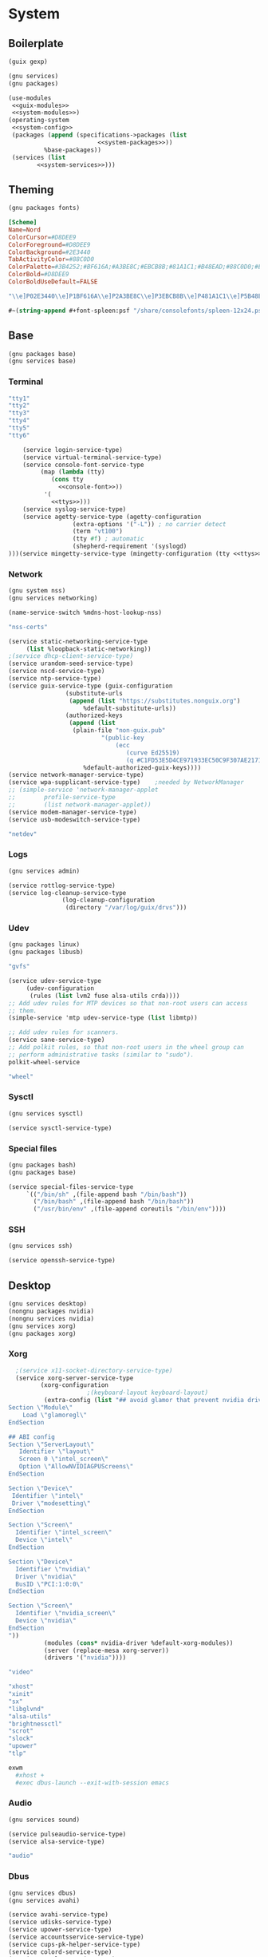 * System
** Boilerplate
#+begin_src scheme :noweb-ref guix-modules
  (guix gexp)
#+end_src
#+begin_src scheme :noweb-ref system-modules
  (gnu services)
  (gnu packages)
#+end_src  
#+begin_src scheme :tangle system.scm :noweb yes
  (use-modules
   <<guix-modules>>
   <<system-modules>>)
  (operating-system
   <<system-config>>
   (packages (append (specifications->packages (list
					       <<system-packages>>))
		    %base-packages))
   (services (list
	      <<system-services>>)))
#+end_src
** Theming
#+begin_src scheme :noweb-ref system-modules
  (gnu packages fonts)
#+end_src
#+begin_src conf :tangle ~/.local/share/xfce4/terminal/colorschemes/nord.theme :mkdirp yes
[Scheme]
Name=Nord
ColorCursor=#D8DEE9
ColorForeground=#D8DEE9
ColorBackground=#2E3440
TabActivityColor=#88C0D0
ColorPalette=#3B4252;#BF616A;#A3BE8C;#EBCB8B;#81A1C1;#B48EAD;#88C0D0;#E5E9F0;#4C566A;#BF616A;#A3BE8C;#EBCB8B;#81A1C1;#B48EAD;#8FBCBB;#ECEFF4
ColorBold=#D8DEE9
ColorBoldUseDefault=FALSE
#+end_src
#+begin_src scheme :noweb-ref nord-tty
"\\e]P02E3440\\e]P1BF616A\\e]P2A3BE8C\\e]P3EBCB8B\\e]P481A1C1\\e]P5B48EAD\\e]P688C0D0\\e]P7E5E9F0\\e]P84C566A\\e]P9BF616A\\e]PAA3BE8C\\e]PBEBCB8B\\e]PCB48EAD\\e]PD8FBCBB\\e]PEECEFF4"
#+end_src
#+begin_src scheme :noweb-ref console-font
  #~(string-append #+font-spleen:psf "/share/consolefonts/spleen-12x24.psfu")
#+end_src
** Base
#+begin_src scheme :noweb-ref system-modules
  (gnu packages base)
  (gnu services base)
#+end_src
*** Terminal
#+begin_src scheme :noweb-ref ttys
  "tty1"
  "tty2"
  "tty3"
  "tty4"
  "tty5"
  "tty6"
#+end_src
#+begin_src scheme :noweb-ref system-services :noweb yes :noweb-
    (service login-service-type)
    (service virtual-terminal-service-type)
    (service console-font-service-type
	     (map (lambda (tty)
		    (cons tty
			  <<console-font>>))
		  '(
		    <<ttys>>)))
    (service syslog-service-type)
    (service agetty-service-type (agetty-configuration
				  (extra-options '("-L")) ; no carrier detect
				  (term "vt100")
				  (tty #f) ; automatic
				  (shepherd-requirement '(syslogd)
)))(service mingetty-service-type (mingetty-configuration (tty <<ttys>>)))
#+end_src
*** Network
#+BEGIN_SRC scheme :noweb-ref system-modules
  (gnu system nss)
  (gnu services networking)
#+END_SRC
#+BEGIN_SRC scheme :noweb-ref system-config
  (name-service-switch %mdns-host-lookup-nss)
#+END_SRC
#+BEGIN_SRC scheme :noweb-ref system-packages
  "nss-certs"
#+END_SRC  
#+begin_src scheme :noweb-ref system-services
  (service static-networking-service-type
	   (list %loopback-static-networking))
  ;(service dhcp-client-service-type)
  (service urandom-seed-service-type)
  (service nscd-service-type)
  (service ntp-service-type)
  (service guix-service-type (guix-configuration
			      (substitute-urls
			       (append (list "https://substitutes.nonguix.org")
				       %default-substitute-urls))
			      (authorized-keys
			       (append (list 
					(plain-file "non-guix.pub"
						    "(public-key 
							    (ecc 
							       (curve Ed25519)
							       (q #C1FD53E5D4CE971933EC50C9F307AE2171A2D3B52C804642A7A35F84F3A4EA98#)))"))
				       %default-authorized-guix-keys))))
  (service network-manager-service-type)
  (service wpa-supplicant-service-type)    ;needed by NetworkManager
  ;; (simple-service 'network-manager-applet
  ;; 		profile-service-type
  ;; 		(list network-manager-applet))
  (service modem-manager-service-type)
  (service usb-modeswitch-service-type)
#+end_src
#+begin_src scheme :noweb-ref user-roles
  "netdev"
#+end_src
*** Logs
#+begin_src scheme :noweb-ref system-modules
  (gnu services admin)
#+end_src
#+begin_src scheme :noweb-ref system-services
  (service rottlog-service-type)
  (service log-cleanup-service-type
                 (log-cleanup-configuration
                  (directory "/var/log/guix/drvs")))
#+end_src
*** Udev
#+begin_src scheme :noweb-ref system-modules
  (gnu packages linux)
  (gnu packages libusb)
#+end_src
#+BEGIN_SRC scheme :noweb-ref system-packages
  "gvfs"
#+END_SRC  
#+begin_src scheme :noweb-ref system-services
  (service udev-service-type
	   (udev-configuration
	    (rules (list lvm2 fuse alsa-utils crda))))
  ;; Add udev rules for MTP devices so that non-root users can access
  ;; them.
  (simple-service 'mtp udev-service-type (list libmtp))

  ;; Add udev rules for scanners.
  (service sane-service-type)
  ;; Add polkit rules, so that non-root users in the wheel group can
  ;; perform administrative tasks (similar to "sudo").
  polkit-wheel-service

#+end_src
#+begin_src scheme :noweb-ref user-roles
  "wheel"
#+end_src
*** Sysctl
#+begin_src scheme :noweb-ref system-modules
  (gnu services sysctl)
#+end_src
#+begin_src scheme :noweb-ref system-services
  (service sysctl-service-type)
#+end_src
*** Special files
#+BEGIN_SRC scheme :noweb-ref system-modules
  (gnu packages bash)
  (gnu packages base)
#+END_SRC
#+BEGIN_SRC scheme :noweb-ref system-services
  (service special-files-service-type
	   `(("/bin/sh" ,(file-append bash "/bin/bash"))
	     ("/bin/bash" ,(file-append bash "/bin/bash"))
	     ("/usr/bin/env" ,(file-append coreutils "/bin/env"))))
#+END_SRC
*** SSH
#+begin_src scheme :noweb-ref system-modules
  (gnu services ssh)
#+end_src
#+begin_src scheme :noweb-ref system-services
  (service openssh-service-type)
#+end_src
** Desktop
#+begin_src scheme :noweb-ref system-modules
  (gnu services desktop)
  (nongnu packages nvidia)
  (nongnu services nvidia)
  (gnu services xorg)
  (gnu packages xorg)
#+end_src
*** Xorg
#+begin_src scheme :noweb-ref system-services
  ;(service x11-socket-directory-service-type)
  (service xorg-server-service-type
	     (xorg-configuration
					  ;(keyboard-layout keyboard-layout)
	      (extra-config (list "## avoid glamor that prevent nvidia driver to load correctly
Section \"Module\"
	Load \"glamoregl\"
EndSection

## ABI config
Section \"ServerLayout\"
   Identifier \"layout\"
   Screen 0 \"intel_screen\"
   Option \"AllowNVIDIAGPUScreens\"
EndSection

Section \"Device\"
 Identifier \"intel\"
 Driver \"modesetting\"
EndSection

Section \"Screen\"
  Identifier \"intel_screen\"
  Device \"intel\"
EndSection

Section \"Device\"
  Identifier \"nvidia\"
  Driver \"nvidia\"
  BusID \"PCI:1:0:0\"
EndSection

Section \"Screen\"
  Identifier \"nvidia_screen\"
  Device \"nvidia\"
EndSection
"))
	      (modules (cons* nvidia-driver %default-xorg-modules))
	      (server (replace-mesa xorg-server))
	      (drivers '("nvidia"))))
#+end_src
#+begin_src scheme :noweb-ref user-roles
  "video"
#+end_src
#+begin_src scheme :noweb-ref home-packages
  "xhost"
  "xinit"
  "sx"
  "libglvnd"
  "alsa-utils"
  "brightnessctl"
  "scrot"
  "slock"
  "upower"
  "tlp"
#+end_src
#+begin_src sh :tangle ~/.config/sx/sxrc :mkdirp yes :tangle-mode o777
exwm
  #xhost +
  #exec dbus-launch --exit-with-session emacs
#+end_src
*** Audio
#+begin_src scheme :noweb-ref system-modules
  (gnu services sound)
#+end_src
#+begin_src scheme :noweb-ref system-services
  (service pulseaudio-service-type)
  (service alsa-service-type)
#+end_src
#+begin_src scheme :noweb-ref user-roles
  "audio"
#+end_src
*** Dbus
#+begin_src scheme :noweb-ref system-modules
  (gnu services dbus)
  (gnu services avahi)
#+end_src
#+begin_src scheme :noweb-ref system-services
  (service avahi-service-type)
  (service udisks-service-type)
  (service upower-service-type)
  (service accountsservice-service-type)
  (service cups-pk-helper-service-type)
  (service colord-service-type)
  (service geoclue-service-type)
  (service polkit-service-type)
  (service elogind-service-type)
  (service dbus-root-service-type)
#+end_src
#+begin_src scheme :noweb-ref home-packages
  "dbus"
#+end_src
*** GDM
#+begin_src scheme :noweb-ref system-modules
#+end_src
#+begin_src scheme :noweb-ref system-services
  ;(service gdm-service-type)
  ;; This is a volatile read-write file system mounted at /var/lib/gdm,
  ;; to avoid GDM stale cache and permission issues.
  ;gdm-file-system-service
  
#+end_src
*** Screen locker
Screen lockers are a pretty useful thing and these are small.
#+begin_src scheme :noweb-ref system-modules
  (gnu packages suckless)
  (gnu packages xdisorg)
#+end_src
#+begin_src scheme :noweb-ref system-services
  (service screen-locker-service-type
	   (screen-locker-configuration
	    (name "slock")
	    (program (file-append slock "/bin/slock"))))
  (service screen-locker-service-type
	   (screen-locker-configuration
	    (name "xlock")
	    (program (file-append xlockmore "/bin/xlock"))))
#+end_src
*** Bluetooth
#+begin_src scheme :noweb-ref system-modules
#+end_src
#+begin_src scheme :noweb-ref system-services
  (service bluetooth-service-type
	   (bluetooth-configuration
	    (name "mi")
	    (auto-enable? #t)))
#+end_src
*** Virtualization
#+begin_src scheme :noweb-ref system-modules
(gnu services virtualization)
#+end_src
#+begin_src scheme :noweb-ref system-services
  (service libvirt-service-type
	   (libvirt-configuration
	    (unix-sock-group "libvirt")
	    (tls-port "16555")))
#+end_src
#+begin_src scheme :noweb-ref user-roles
  "libvirt"
#+end_src
*** Docker
#+begin_src scheme :noweb-ref system-modules
  (gnu services docker)
#+end_src
#+begin_src scheme :noweb-ref system-services
  (service docker-service-type)
#+end_src
#+begin_src scheme :noweb-ref user-roles
  "docker"
#+end_src
*** Fontconfig
The global fontconfig cache directory can sometimes contain
stale entries, possibly referencing fonts that have been GC'd,
so mount it read-only.
#+begin_src scheme :noweb-ref system-modules
#+end_src
#+begin_src scheme :noweb-ref system-services
  fontconfig-file-system-service
#+end_src
*** Desktop
#+begin_src scheme :noweb-ref system-modules
#+end_src
#+begin_src scheme :noweb-ref system-services
  (service xfce-desktop-service-type)
  
#+end_src
** Kernel
#+begin_src scheme :noweb-ref system-modules
  (nongnu packages linux)
  (nongnu system linux-initrd)
#+end_src
#+begin_src scheme :noweb-ref system-config 
  (kernel linux-lts)
  (initrd microcode-initrd)
  (firmware (list linux-firmware))
  (kernel-arguments (cons* 
		     "modprobe.blacklist=nouveau"
		     ;"resume=/swap/swapfile"
		     ;"resume_offset=35206054"
		     %default-kernel-arguments))

  (kernel-loadable-modules (list nvidia-module))
  
#+end_src
** Bootloader
#+begin_src scheme :noweb-ref system-modules
  (gnu bootloader)
  (gnu bootloader grub)
#+end_src
#+BEGIN_SRC scheme :noweb-ref system-config
  (bootloader (bootloader-configuration
	       (bootloader grub-efi-bootloader)
	       (targets '("/boot/efi"))))
#+END_SRC
** Filesystems
#+begin_src scheme :noweb-ref system-modules
  (gnu system file-systems)
#+end_src
#+begin_src scheme :noweb-ref system-config :noweb yes
  (file-systems (append (list
			 <<file-systems>>)
			%base-file-systems))
  (swap-devices (list
		 <<swap-devices>>))
#+end_src
*** Root
#+begin_src scheme :noweb-ref file-systems
  (file-system
   (device "/dev/nvme0n1p2")
   (options "subvol=@root")
   (mount-point "/")
   (type "btrfs"))
#+end_src
*** Home
#+begin_src scheme :noweb-ref file-systems
  (file-system
   (device "/dev/nvme0n1p2")
   (options "subvol=@home")
   (mount-point "/home")
   (type "btrfs"))
#+end_src
*** Store
#+begin_src scheme :noweb-ref file-systems
  (file-system
   (device "/dev/nvme0n1p2")
   (options "subvol=@gnu")
   (mount-point "/gnu")
   (type "btrfs"))
#+end_src
*** Log
#+begin_src scheme :noweb-ref file-systems
  (file-system
   (device "/dev/nvme0n1p2")
   (options "subvol=@log")
   (mount-point "/var/log")
   (type "btrfs"))
#+end_src
*** Cache
#+begin_src scheme :noweb-ref file-systems
  (file-system
   (device "/dev/nvme0n1p2")
   (options "subvol=@cache")
   (mount-point "/var/cache")
   (type "btrfs"))
#+end_src
*** EFI
#+begin_src scheme :noweb-ref file-systems
  (file-system
   (device "/dev/nvme0n1p1")
   (mount-point "/boot/efi")
   (type "vfat"))
#+end_src
*** tmp
#+begin_src scheme :noweb-ref file-systems
  (file-system
   (mount-point "/tmp")
   (device "none")
   (type "tmpfs")
   (check? #f))
#+end_src
*** Swap
#+begin_src scheme :noweb-ref file-systems
  (file-system
   (device "/dev/nvme0n1p2")
   (options "subvol=@swap")
   (mount-point "/swap")
   (type "btrfs"))
#+end_src
#+begin_src scheme :noweb-ref swap-devices
  (swap-space
   (target "/swap/swapfile")
   (dependencies (filter (file-system-mount-point-predicate "/swap")
			 file-systems)))
#+end_src
** Users
#+begin_src scheme :noweb-ref system-modules
  (gnu packages shells)
#+end_src  
#+begin_src scheme :noweb-ref system-config :noweb yes
  (users (cons*
	  <<users>>
	  %base-user-accounts))
#+end_src
*** kostdani
#+begin_src scheme :noweb-ref users :noweb yes
  (user-account
   (name "kostdani")
   (shell (file-append zsh "/bin/zsh"))
   (password (crypt "pass" "$6$abc"))
   (group "users")
   (supplementary-groups (list
			  <<user-roles>>)))
#+end_src
*** hrkcz001
#+begin_src scheme :noweb-ref users
  (user-account
   (name "hrkcz001")
   (shell (file-append neovim "/bin/nvim"))
   (group "users"))
#+end_src
** Host info
#+BEGIN_SRC scheme :noweb-ref system-modules
  (gnu system keyboard)
#+END_SRC
#+BEGIN_SRC scheme :noweb-ref system-config
  (host-name "mi")
  (timezone "Europe/Prague")
  (locale "en_US.utf8")
  (keyboard-layout (keyboard-layout "us"))
#+END_SRC
* Home
** Boilerplate
#+begin_src scheme :noweb-ref home-modules 
  (gnu home)
  (gnu packages)
  (gnu packages emacs)
  (gnu services)
  (guix gexp)
  (guix channels)
  (gnu home services)
  (gnu home services shells)
  (gnu home services shepherd)
  (gnu home services guix)
  (gnu home services desktop)
#+end_src
#+begin_src scheme :tangle home.scm :noweb yes
  (use-modules
   <<home-modules>>)
  (home-environment
   <<home-config>>)
#+end_src
** Packages
#+begin_src scheme :noweb-ref home-config :noweb yes
  (packages (specifications->packages (list
				       <<home-packages>>)))
#+end_src
*** Kitty
#+begin_src scheme :noweb-ref home-packages
  "sx"
  "i3-wm"
  "kitty"
#+end_src
*** Fonts
#+begin_src scheme :noweb-ref home-packages
   "font-microsoft-arial"
   "font-cormorant"
   "font-microsoft-times-new-roman"
   "font-fira-code"
   "font-nerd-fonts"
#+end_src
*** Web
#+begin_src scheme :noweb-ref home-packages
   "git"
   "curl"
   ;"telegram-desktop"
   "ungoogled-chromium"
   "icecat"
   "nyxt"
#+end_src
*** Containers
#+begin_src scheme :noweb-ref home-packages
   "flatpak"
   "docker"
   "virt-manager"
   "gnome-boxes"
#+end_src
*** Wine
#+begin_src scheme :noweb-ref home-packages
   "wine"
   "wine64"
   "winetricks"
   "playonlinux"
#+end_src
*** Theming
#+begin_src scheme :noweb-ref home-packages
  "nordic-theme"
#+end_src
** Services
#+begin_src scheme :noweb-ref home-config :noweb yes
  (services (list
	     <<home-services>>))
#+end_src
*** Channels
#+begin_src scheme :noweb-ref home-services
  (simple-service 'variant-packages-service
                   home-channels-service-type
                   (list
                    (channel
		     (name 'k-channel)
		     (url "https://github.com/kostdani/k-channel"))
		    (channel
		     (name 'nonguix)
		     (url "https://gitlab.com/nonguix/nonguix")
		     ;; Enable signature verification:
		     (introduction
		      (make-channel-introduction
		       "897c1a470da759236cc11798f4e0a5f7d4d59fbc"
		       (openpgp-fingerprint
			"2A39 3FFF 68F4 EF7A 3D29  12AF 6F51 20A0 22FB B2D5"))))
		    (channel
		     (name 'guix-gaming-games)
		     (url "https://gitlab.com/guix-gaming-channels/games.git")
		     ;; Enable signature verification:
		     (introduction
		      (make-channel-introduction
		       "c23d64f1b8cc086659f8781b27ab6c7314c5cca5"
		       (openpgp-fingerprint
			"50F3 3E2E 5B0C 3D90 0424  ABE8 9BDC F497 A4BB CC7F"))))))
#+end_src
*** Shell
#+begin_src bash :tangle dotfiles/.bashrc
  # Bash initialization for interactive non-login shells and
  # for remote shells (info "(bash) Bash Startup Files").

  # Export 'SHELL' to child processes.  Programs such as 'screen'
  # honor it and otherwise use /bin/sh.
  export SHELL

  if [[ $- != *i* ]]
  then
      # We are being invoked from a non-interactive shell.  If this
      # is an SSH session (as in "ssh host command"), source
      # /etc/profile so we get PATH and other essential variables.
      [[ -n "$SSH_CLIENT" ]] && source /etc/profile

      # Don't do anything else.
      return
  fi

  # Source the system-wide file.
  [ -f /etc/bashrc ] && source /etc/bashrc

  alias ls='ls -p --color=auto'
  alias ll='ls -l'
  alias grep='grep --color=auto'
#+end_src
#+begin_src bash :tangle dotfiles/.bash_profile
  # Set up Guix Home profile
  if [ -f ~/.profile ]; then . ~/.profile; fi

  # Honor per-interactive-shell startup file
  if [ -f ~/.bashrc ]; then . ~/.bashrc; fi

  # Merge search-paths from multiple profiles, the order matters.
  eval "$(guix package --search-paths \
  -p $HOME/.config/guix/current \
  -p $HOME/.guix-profile \
  -p /run/current-system/profile)"

  # Prepend setuid programs.
  export PATH=/run/setuid-programs:$PATH
#+end_src
#+begin_src sh :tangle dotfiles/.zshrc
  # If you come from bash you might have to change your $PATH.
  # export PATH=$HOME/bin:/usr/local/bin:$PATH

  # Path to your oh-my-zsh installation.
  export ZSH="$HOME/.oh-my-zsh"

  # Set name of the theme to load --- if set to "random", it will
  # load a random theme each time oh-my-zsh is loaded, in which case,
  # to know which specific one was loaded, run: echo $RANDOM_THEME
  # See https://github.com/ohmyzsh/ohmyzsh/wiki/Themes
  ZSH_THEME="robbyrussell"

  # Set list of themes to pick from when loading at random
  # Setting this variable when ZSH_THEME=random will cause zsh to load
  # a theme from this variable instead of looking in $ZSH/themes/
  # If set to an empty array, this variable will have no effect.
  # ZSH_THEME_RANDOM_CANDIDATES=( "robbyrussell" "agnoster" )

  # Uncomment the following line to use case-sensitive completion.
  # CASE_SENSITIVE="true"

  # Uncomment the following line to use hyphen-insensitive completion.
  # Case-sensitive completion must be off. _ and - will be interchangeable.
  # HYPHEN_INSENSITIVE="true"

  # Uncomment one of the following lines to change the auto-update behavior
  # zstyle ':omz:update' mode disabled  # disable automatic updates
  # zstyle ':omz:update' mode auto      # update automatically without asking
  # zstyle ':omz:update' mode reminder  # just remind me to update when it's time

  # Uncomment the following line to change how often to auto-update (in days).
  # zstyle ':omz:update' frequency 13

  # Uncomment the following line if pasting URLs and other text is messed up.
  # DISABLE_MAGIC_FUNCTIONS="true"

  # Uncomment the following line to disable colors in ls.
  # DISABLE_LS_COLORS="true"

  # Uncomment the following line to disable auto-setting terminal title.
  # DISABLE_AUTO_TITLE="true"

  # Uncomment the following line to enable command auto-correction.
  # ENABLE_CORRECTION="true"

  # Uncomment the following line to display red dots whilst waiting for completion.
  # You can also set it to another string to have that shown instead of the default red dots.
  # e.g. COMPLETION_WAITING_DOTS="%F{yellow}waiting...%f"
  # Caution: this setting can cause issues with multiline prompts in zsh < 5.7.1 (see #5765)
  # COMPLETION_WAITING_DOTS="true"

  # Uncomment the following line if you want to disable marking untracked files
  # under VCS as dirty. This makes repository status check for large repositories
  # much, much faster.
  # DISABLE_UNTRACKED_FILES_DIRTY="true"

  # Uncomment the following line if you want to change the command execution time
  # stamp shown in the history command output.
  # You can set one of the optional three formats:
  # "mm/dd/yyyy"|"dd.mm.yyyy"|"yyyy-mm-dd"
  # or set a custom format using the strftime function format specifications,
  # see 'man strftime' for details.
  # HIST_STAMPS="mm/dd/yyyy"

  # Would you like to use another custom folder than $ZSH/custom?
  # ZSH_CUSTOM=/path/to/new-custom-folder

  # Which plugins would you like to load?
  # Standard plugins can be found in $ZSH/plugins/
  # Custom plugins may be added to $ZSH_CUSTOM/plugins/
  # Example format: plugins=(rails git textmate ruby lighthouse)
  # Add wisely, as too many plugins slow down shell startup.
  plugins=(git)

  source $ZSH/oh-my-zsh.sh

  # User configuration

  # export MANPATH="/usr/local/man:$MANPATH"

  # You may need to manually set your language environment
  # export LANG=en_US.UTF-8

  # Preferred editor for local and remote sessions
  # if [[ -n $SSH_CONNECTION ]]; then
  #   export EDITOR='vim'
  # else
  #   export EDITOR='mvim'
  # fi

  # Compilation flags
  # export ARCHFLAGS="-arch x86_64"

  # Set personal aliases, overriding those provided by oh-my-zsh libs,
  # plugins, and themes. Aliases can be placed here, though oh-my-zsh
  # users are encouraged to define aliases within the ZSH_CUSTOM folder.
  # For a full list of active aliases, run `alias`.
  #
  # Example aliases
  # alias zshconfig="mate ~/.zshrc"
  # alias ohmyzsh="mate ~/.oh-my-zsh"
#+end_src
#+begin_src sh :tangle dotfiles/.zprofile :noweb yes
  # Merge search-paths from multiple profiles, the order matters.
  eval "$(guix package --search-paths \
	-p $HOME/.config/guix/current \
	-p $HOME/.guix-profile \
	-p $HOME/.guix-home/profile \
	-p /run/current-system/profile)"

  # Prepend setuid programs.
  export PATH=/run/setuid-programs:$PATH

  echo -en <<nord-tty>>
      printf '\e[2J\e[H'

alias e=emacsclient -a= -c
#+end_src
#+begin_src scheme :noweb-ref home-services
  (service home-bash-service-type
	   (home-bash-configuration
	    (aliases '(("grep" . "grep --color=auto") ("ll" . "ls -l")
		       ("ls" . "ls -p --color=auto")))
	    (bashrc (list (local-file "dotfiles/.bashrc" "bashrc")))
	    (bash-profile (list (local-file "dotfiles/.bash_profile"
					    "bash_profile")))))
  (service home-zsh-service-type
	   (home-zsh-configuration
	    (zshrc (list (local-file "dotfiles/.zshrc" "zshrc")))
	    (zprofile (list (local-file "dotfiles/.zprofile"
					"zprofile")))))
  (simple-service 'nvidia-env-vars-service
		  home-environment-variables-service-type
		  `(("__NV_PRIME_RENDER_OFFLOAD" . "1")
		    ("__GLX_VENDOR_LIBRARY_NAME" . "nvidia")))
#+end_src
*** Emacs
#+begin_src elisp :tangle dotfiles/init.el
  (org-babel-load-file "~/Config/Emacs.org")
#+end_src
#+begin_src scheme :noweb-ref home-services
  (simple-service 'init-el
		  home-files-service-type
		  `((".emacs.d/init.el" ,(local-file "dotfiles/init.el"))))
  
#+end_src
* Emacs
#+begin_src scheme :noweb-ref home-packages
  "emacs"
  "emacs-perspective"
  "emacs-magit"
  "emacs-guix"
  "emacs-bluetooth"
  "emacs-transmission"
  "emacs-slime"
  "emacs-reverse-im"
  "emacs-rainbow-mode"
#+end_src
** Startup performance
#+begin_src emacs-lisp :tangle Emacs.el
  ;; -*- lexical-binding: t; -*-
  ;; The default is 800 kilobytes.  Measured in bytes.
  (setq gc-cons-threshold (* 50 1000 1000))
  ;; Profile emacs startup
  (add-hook 'emacs-startup-hook
	    (lambda ()
	      (message "*** Emacs loaded in %s seconds with %d garbage collections."
		       (emacs-init-time "%.2f")
		       gcs-done)))

  (setq warning-minimum-level :emergency)
#+end_src
** UI Enhancements
#+begin_src emacs-lisp :tangle Emacs.el
  (setq inhibit-startup-message t)
  (scroll-bar-mode -1)          ; Disable visible scrollbar
  (tool-bar-mode -1)            ; Disable the toolbar
  (tooltip-mode -1)             ; Disable tooltips
  (set-fringe-mode 10)          ; Give some breathing room
  (menu-bar-mode -1)            ; Disable the menu bar
  (setq initial-scratch-message "")
  ;(display-battery-mode t)
  (column-number-mode)
  (add-hook 'text-mode-hook 'display-line-numbers-mode)
  (dolist (mode '(org-mode-hook
		  term-mode-hook
		  shell-mode-hook
		  eshell-mode-hook
		  treemacs-mode-hook))
    (add-hook mode (lambda () (display-line-numbers-mode 0))))
  (cua-mode t)
  (global-set-key (kbd "<escape>") 'keyboard-escape-quit)
  (global-set-key (kbd "s-<delete>") 'delete-window)
  (global-set-key (kbd "s-'") 'split-window-right)
  (global-set-key (kbd "s-/") 'split-window-below)
  
  ;(server-start)
  ;(setq server-socket-dir "/home/kostdani/emacsserver")
#+end_src
** Disable backup/autosave files
#+begin_src  emacs-lisp :tangle Emacs.el
(setq make-backup-files        nil)
(setq auto-save-default        nil)
(setq auto-save-list-file-name nil) 
#+end_src
** Line wrapping
#+begin_src  emacs-lisp :tangle Emacs.el
(setq word-wrap          t) ;; переносить по словам
(global-visual-line-mode t)
#+end_src
** Theme
#+begin_src scheme :noweb-ref home-packages 
  "emacs-doom-themes"
  "emacs-all-the-icons"
#+end_src
#+begin_src emacs-lisp :tangle Emacs.el
  (if (daemonp)
      (add-hook 'after-make-frame-functions (lambda (frame)
					      (select-frame frame)
					      (load-theme 'doom-nord t)))
    (load-theme 'doom-nord t))
#+end_src
** Doom Modeline
#+begin_src scheme :noweb-ref home-packages 
  "emacs-doom-modeline"
#+end_src
#+begin_src emacs-lisp :tangle Emacs.el
  (doom-modeline-mode 1)
#+end_src
** Copilot
#+begin_src scheme :noweb-ref home-packages 
   "emacs-copilot"
#+end_src
#+begin_src elisp :tangle Emacs.el 
  (require 'copilot)
  (add-hook 'text-mode-hook 'copilot-mode)
  (with-eval-after-load 'copilot
    (define-key copilot-mode-map (kbd "C-<tab>") #'copilot-accept-completion-by-word)
    (define-key copilot-mode-map (kbd "C-<iso-lefttab>") #'copilot-accept-completion)
    (define-key copilot-mode-map (kbd "C-,") #'copilot-previous-completion)
    (define-key copilot-mode-map (kbd "C-.") #'copilot-next-completion)
    (define-key copilot-mode-map (kbd "C-/") #'copilot-panel-complete))
#+end_src
** Fira Code ligatures
#+begin_src scheme :noweb-ref home-packages 
   "emacs-ligature"
#+end_src
#+begin_src elisp :tangle Emacs.el
  
  (add-to-list 'default-frame-alist
	     '(font . "Fira Code"))
  (require 'ligature)
  ;; Enable the www ligature in every possible major mode
  (ligature-set-ligatures 't '("www"))
  ;; Enable ligatures in programming modes                                                           
  (ligature-set-ligatures 'prog-mode '("www" "**" "***" "**/" "*>" "*/" "\\\\" "\\\\\\" "{-" "::"
				       ":::" ":=" "!!" "!=" "!==" "-}" "----" "-->" "->" "->>"
				       "-<" "-<<" "-~" "#{" "#[" "##" "###" "####" "#(" "#?" "#_"
				       "#_(" ".-" ".=" ".." "..<" "..." "?=" "??" ";;" "/*" "/**"
				       "/=" "/==" "/>" "//" "///" "&&" "||" "||=" "|=" "|>" "^=" "$>"
				       "++" "+++" "+>" "=:=" "==" "===" "==>" "=>" "=>>" "<="
				       "=<<" "=/=" ">-" ">=" ">=>" ">>" ">>-" ">>=" ">>>" "<*"
				       "<*>" "<|" "<|>" "<$" "<$>" "<!--" "<-" "<--" "<->" "<+"
				       "<+>" "<=" "<==" "<=>" "<=<" "<>" "<<" "<<-" "<<=" "<<<"
				       "<~" "<~~" "</" "</>" "~@" "~-" "~>" "~~" "~~>" "%%"))
  (global-ligature-mode 't)
#+end_src
** Telega
#+begin_src scheme :noweb-ref home-packages 
   "emacs-telega"
#+end_src
** Guix
#+begin_src scheme :noweb-ref home-packages 
  "emacs-guix"
#+end_src
** Magit
#+begin_src scheme :noweb-ref home-packages 
  "emacs-magit"
#+end_src
** Neotree
#+begin_src scheme :noweb-ref home-packages 
  "emacs-neotree"
#+end_src
#+begin_src elisp :tangle Emacs.el
  (setq neo-theme (if (display-graphic-p) 'icons 'arrow))
#+end_src
** Language Server Protocol
#+begin_src scheme :noweb-ref home-packages 
  "emacs-lsp-mode"
  "emacs-lsp-ui"
  "emacs-company-lsp"
  "emacs-lsp-treemacs"
#+end_src
** Flycheck
#+begin_src scheme :noweb-ref home-packages 
  "emacs-flycheck"
#+end_src
#+begin_src elisp :tangle Emacs.el
  (add-hook 'prog-mode-hook 'flycheck-mode)
#+end_src
** Company
#+begin_src scheme :noweb-ref home-packages 
  "emacs-company"
#+end_src
#+begin_src elisp :tangle Emacs.el
  (add-hook 'after-init-hook 'global-company-mode)
#+end_src
** EXWM
#+begin_src scheme :noweb-ref home-packages 
  "emacs-desktop-environment"
  "emacs-exwm"
#+end_src
#+begin_src elisp :tangle ~/.exwm
  ;; Set up global key bindings.  These always work, no matter the input state!
    ;; Keep in mind that changing this list after EXWM initializes has no effect.
    (setq exwm-input-global-keys
	  `(
	    ;; Reset to line-mode (C-c C-k switches to char-mode via exwm-input-release-keyboard)
	    ([?\s-r] . exwm-reset)

	    ;; Move between windows
	    ([s-left] . windmove-left)
	    ([s-right] . windmove-right)
	    ([s-up] . windmove-up)
	    ([s-down] . windmove-down)
	    ;; split windows with ctrl and arrors



	    ;; Launch applications via shell command
	    (,(kbd "s-e") . (lambda (command)
			      (interactive (list (read-shell-command "$ ")))
			      (start-process-shell-command command nil command)))

	    (,(kbd "s-<return>") . (lambda ()
				      (interactive)
				      (start-process-shell-command "alacritty" nil "alacritty")))


	    ;; Switch workspace
	    ([?\s-w] . exwm-workspace-switch)

	    ;; kill x window
	    ([?\s-q] . (lambda ()
			 (interactive)
			 (start-process-shell-command "kill-window" nil "xkill")))

	    ;; 's-N': Switch to certain workspace with Super (Win) plus a number key (0 - 9)
	    ,@(mapcar (lambda (i)
			`(,(kbd (format "s-%d" i)) .
			  (lambda ()
			    (interactive)
			    (exwm-workspace-switch-create ,(- i 1)))))
		      (number-sequence 1 9))))

	    ;; 


    (exwm-enable)

  (start-process-shell-command "polybar" nil "polybar")
  (desktop-environment-mode)
#+end_src
